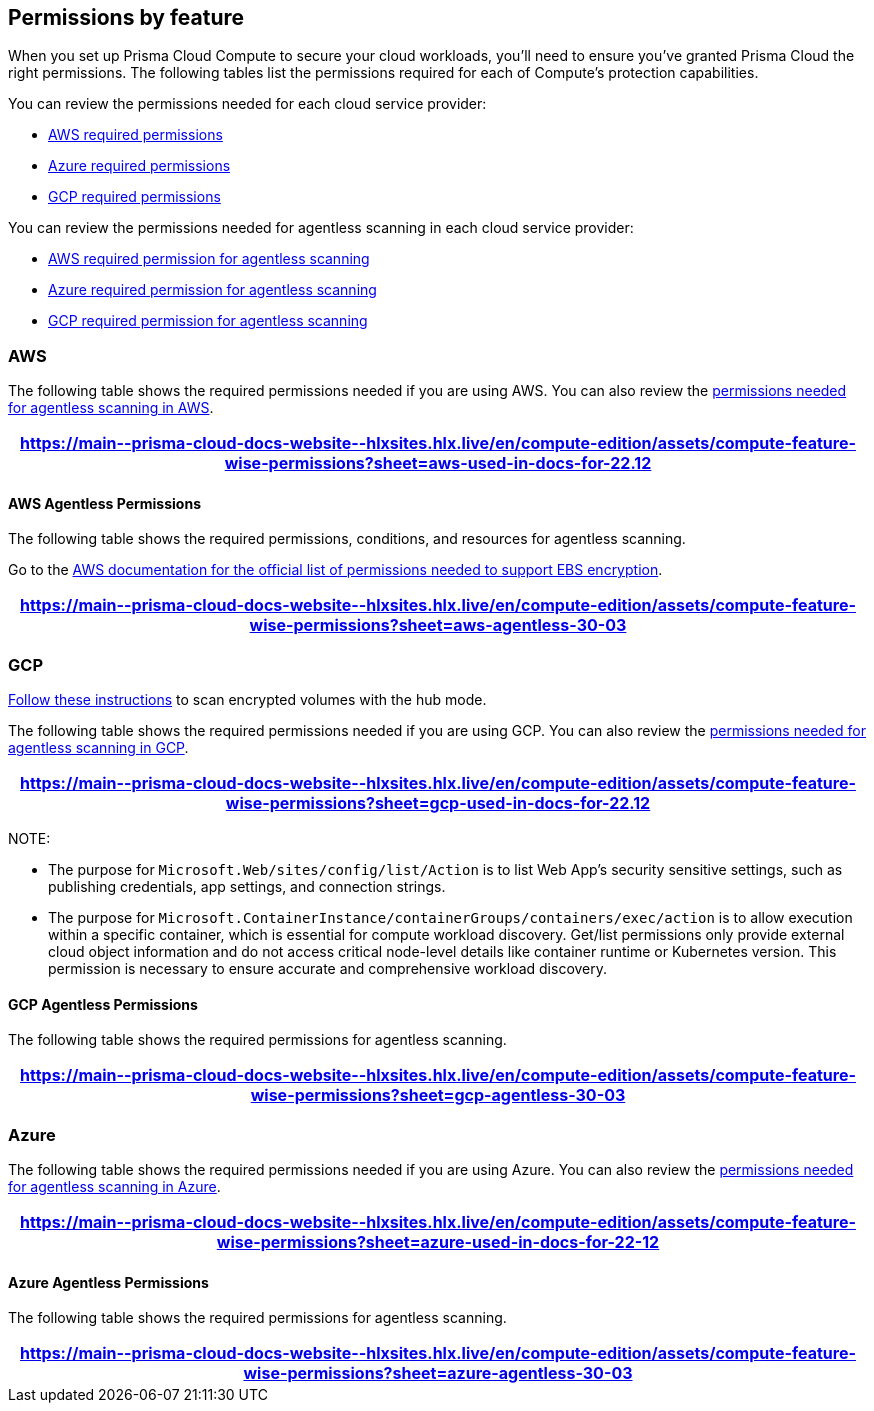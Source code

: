 [#permissions]
== Permissions by feature

When you set up Prisma Cloud Compute to secure your cloud workloads, you'll need to ensure you've granted Prisma Cloud the right permissions.
The following tables list the permissions required for each of Compute's protection capabilities.

You can review the permissions needed for each cloud service provider:

* <<#aws, AWS required permissions>>
* <<#azure,Azure required permissions>>
* <<#gcp,GCP required permissions>>

You can review the permissions needed for agentless scanning in each cloud service provider:

* <<#aws-agentless, AWS required permission for agentless scanning>>
* <<#azure-agentless,Azure required permission for agentless scanning>>
* <<#gcp-agentless,GCP required permission for agentless scanning>>

[#aws]
=== AWS

The following table shows the required permissions needed if you are using AWS.
You can also review the <<#aws-agentless,permissions needed for agentless scanning in AWS>>.

[format=csv, options="header"]
|===
https://main\--prisma-cloud-docs-website\--hlxsites.hlx.live/en/compute-edition/assets/compute-feature-wise-permissions?sheet=aws-used-in-docs-for-22.12
|===

[#aws-agentless]
==== AWS Agentless Permissions

The following table shows the required permissions, conditions, and resources for agentless scanning.

Go to the https://docs.aws.amazon.com/AWSEC2/latest/UserGuide/EBSEncryption.html#ebs-encryption-requirements[AWS documentation for the official list of permissions needed to support EBS encryption].

[format=csv, options="header"]
|===
https://main\--prisma-cloud-docs-website\--hlxsites.hlx.live/en/compute-edition/assets/compute-feature-wise-permissions?sheet=aws-agentless-30-03
|===

[#gcp]
=== GCP

//CWP-53019
https://docs.prismacloud.io/en/compute-edition/32/admin-guide/agentless-scanning/onboard-accounts/configure-gcp#gcp-encrypted-volumes[Follow these instructions] to scan encrypted volumes with the hub mode.

The following table shows the required permissions needed if you are using GCP.
You can also review the <<#gcp-agentless,permissions needed for agentless scanning in GCP>>.

[format=csv, options="header"]
|===
https://main\--prisma-cloud-docs-website\--hlxsites.hlx.live/en/compute-edition/assets/compute-feature-wise-permissions?sheet=gcp-used-in-docs-for-22.12
|===

NOTE:

// CWP-58230

* The purpose for `Microsoft.Web/sites/config/list/Action` is to list Web App's security sensitive settings, such as publishing credentials, app settings, and connection strings.

* The purpose for `Microsoft.ContainerInstance/containerGroups/containers/exec/action` is to allow execution within a specific container, which is essential for compute workload discovery. Get/list permissions only provide external cloud object information and do not access critical node-level details like container runtime or Kubernetes version. This permission is necessary to ensure accurate and comprehensive workload discovery.

[#gcp-agentless]
==== GCP Agentless Permissions

The following table shows the required permissions for agentless scanning.

[format=csv, options="header"]
|===
https://main\--prisma-cloud-docs-website\--hlxsites.hlx.live/en/compute-edition/assets/compute-feature-wise-permissions?sheet=gcp-agentless-30-03
|===

[#azure]
=== Azure

The following table shows the required permissions needed if you are using Azure.
You can also review the <<#azure-agentless,permissions needed for agentless scanning in Azure>>.

[format=csv, options="header"]
|===
https://main\--prisma-cloud-docs-website\--hlxsites.hlx.live/en/compute-edition/assets/compute-feature-wise-permissions?sheet=azure-used-in-docs-for-22-12
|===

[#azure-agentless]
==== Azure Agentless Permissions

The following table shows the required permissions for agentless scanning.

[format=csv, options="header"]
|===
https://main\--prisma-cloud-docs-website\--hlxsites.hlx.live/en/compute-edition/assets/compute-feature-wise-permissions?sheet=azure-agentless-30-03
|===


ifdef::compute_edition[]
[#min-permission-cloud-discovery]
=== Minimum Permissions for Cloud Discovery

Prisma Cloud needs one set of minimum permissions to discover and itemize all the resources in your account.
After finding those resources, Prisma Cloud typically needs an additional set of permissions to protect them.
Permissions might be needed to retrieve those resources and inspect them for vulnerabilities and compliance issues.

For example, the service account for cloud discovery uses the `ecr:DescribeRepositories` permission to list all ECR repositories in your AWS accounts.
If you find a repository that's not being scanned, and you want to configure Prisma Cloud to scan it, Prisma Cloud needs another service account with deeper permissions that lets it auth with the ECR service and download images from the repository. The permissions needed could be `ecr:GetAuthorizationToken`, `ecr:BatchGetImage`, etc.
Here you find the permissions required for cloud discovery to scan your accounts.
The permissions required to enable protection, for example scanning a repository, are documented in each protection feature respective page.

==== AWS

For AWS, Prisma Cloud requires a service account with following minimum permissions policy:

[source,json]
----
{
    "Version": "2012-10-17",
    "Statement": [
        {
            "Sid": "PrismaCloudComputeCloudDiscovery",
            "Effect": "Allow",
            "Action": [
                "ec2:DescribeImages",
                "ec2:DescribeInstances",
                "ec2:DescribeRegions",
                "ec2:DescribeTags",
                "ecr:DescribeRepositories",
                "ecs:DescribeClusters",
                "ecs:ListClusters",
                "ecs:ListContainerInstances",
                "eks:DescribeCluster",
                "eks:ListClusters",
                "lambda:GetFunction",
                "lambda:ListFunctions"
            ],
            "Resource": "*"
        }
    ]
}
----

To learn more about the needed credentials for AWS, go to the xref:../authentication/credentials-store/aws-credentials.adoc[AWS credentials store page].

==== Azure

For Azure, Prisma Cloud requires a role with the following minimum permissions:

[source,json]
----
{
    "permissions": [
        {
            "actions": [
                "Microsoft.ContainerRegistry/registries/read",
                "Microsoft.ContainerRegistry/registries/metadata/read",
                "Microsoft.ContainerService/managedClusters/read",
                "Microsoft.Web/sites/Read",
                "Microsoft.ContainerInstance/containerGroups/read",
                "Microsoft.ContainerInstance/containerGroups/containers/exec",
                "Microsoft.Compute/virtualMachines/read",
                "Microsoft.Compute/virtualMachineScaleSets/read",
                "Microsoft.Compute/virtualMachineScaleSets/virtualMachines/read",
                "Microsoft.Compute/virtualMachineScaleSets/virtualMachines/instanceView/read"
            ],
            "notActions": [],
            "dataActions": [],
            "notDataActions": []
        }
    ]
}
----

The `Microsoft.ContainerInstance/containerGroups/containers/exec` checks for whether ACI is defended.

To learn more about the needed credentials for Azure, go to the xref:../authentication/credentials-store/azure-credentials.adoc[Azure credentials store page].

==== Google Cloud

For GCP, Prisma Cloud requires a xref:../authentication/credentials-store/gcp-credentials.adoc[service account with the viewer role].
The basic role `roles/viewer`, however, is very broad with thousands of permissions across all Google Cloud services.

For production environments, use a more tightly scoped service account with the following predefined roles:

Predefined roles:

* Artifact Registry Reader (https://cloud.google.com/artifact-registry/docs/access-control#roles[`roles/artifactregistry.reader`])
* Storage Object Viewer (`roles/storage.objectViewer`)
* Kubernetes Engine Cluster Viewer (`roles/container.clusterViewer`)
* Cloud Functions Viewer (`roles/cloudfunctions.viewer`)

Also, create custom role with the following permissions, and attach it to your serivce account.

* `compute.instances.list`
* `compute.zones.list`
* `compute.projects.get`
* `cloudfunctions.functions.sourceCodeGet` # Required for serverless function scanning
endif::compute_edition[]
